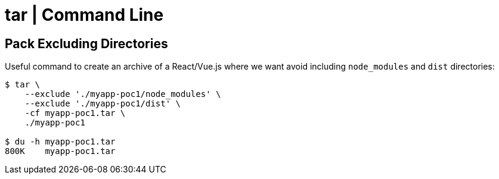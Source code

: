 = tar | Command Line

== Pack Excluding Directories

Useful command to create an archive of a React/Vue.js where we want
avoid including `node_modules` and `dist` directories:

[source,shell-session]
----
$ tar \
    --exclude './myapp-poc1/node_modules' \
    --exclude './myapp-poc1/dist' \
    -cf myapp-poc1.tar \
    ./myapp-poc1

$ du -h myapp-poc1.tar
800K    myapp-poc1.tar
----
